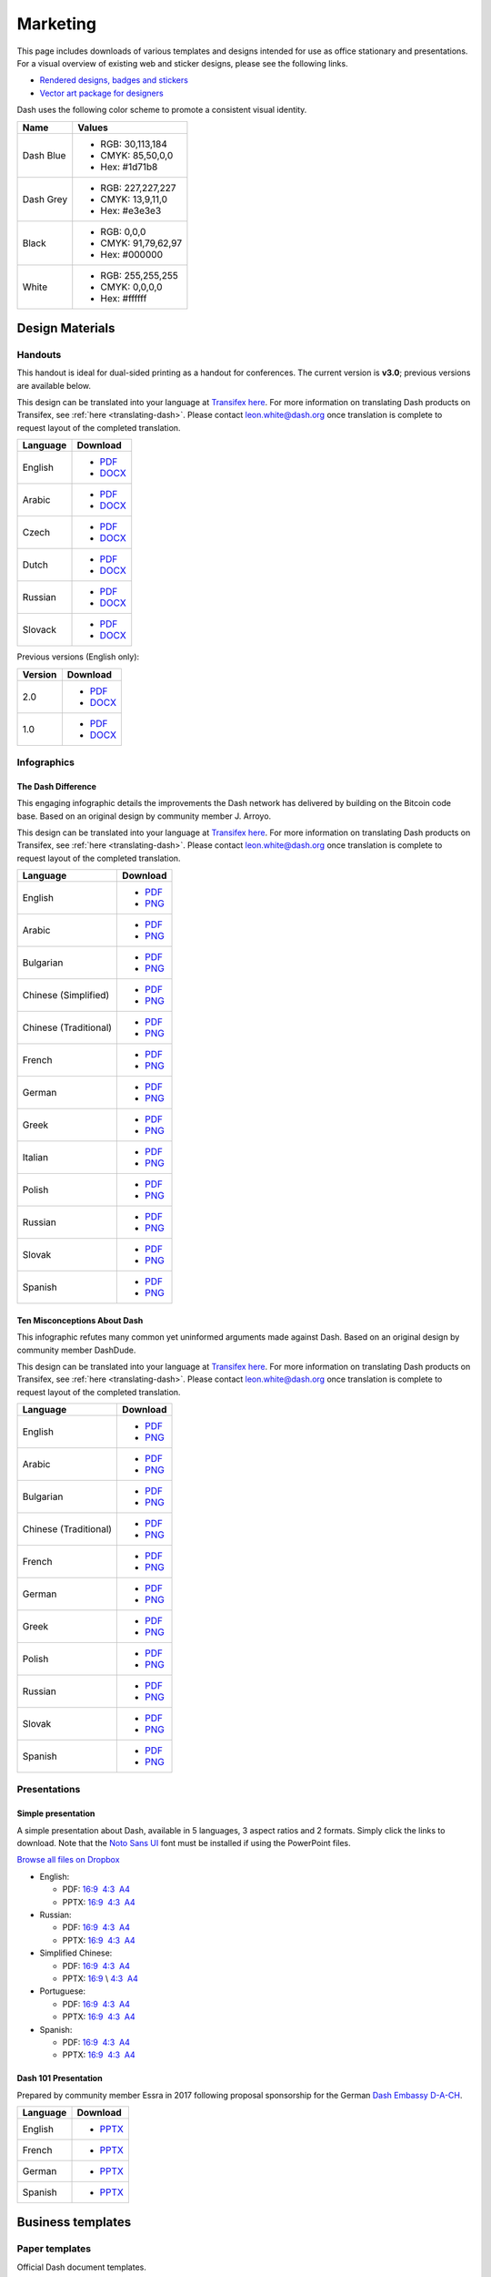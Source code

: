 .. _marketing:

=========
Marketing
=========

This page includes downloads of various templates and designs intended
for use as office stationary and presentations. For a visual overview of
existing web and sticker designs, please see the following links.

- `Rendered designs, badges and stickers <https://www.dash.org/graphics>`_
- `Vector art package for designers <https://www.dash.org/assets/Dash_Vector_Graphics_Collection.zip>`_

Dash uses the following color scheme to promote a consistent visual
identity.

+-----------+---------------------+
| Name      | Values              |
+===========+=====================+
| Dash Blue | - RGB: 30,113,184   |
|           | - CMYK: 85,50,0,0   |
|           | - Hex: #1d71b8      |
+-----------+---------------------+
| Dash Grey | - RGB: 227,227,227  |
|           | - CMYK: 13,9,11,0   |
|           | - Hex: #e3e3e3      |
+-----------+---------------------+
| Black     | - RGB: 0,0,0        |
|           | - CMYK: 91,79,62,97 |
|           | - Hex: #000000      |
+-----------+---------------------+
| White     | - RGB: 255,255,255  |
|           | - CMYK: 0,0,0,0     |
|           | - Hex: #ffffff      |
+-----------+---------------------+
 
Design Materials
================

Handouts
--------

This handout is ideal for dual-sided printing as a handout for
conferences. The current version is **v3.0**; previous versions are
available below.

This design can be translated into your language at `Transifex here
<https://www.transifex.com/dash/dash-graphics/dash-handout-v30txt/>`__.
For more information on translating Dash products on Transifex, see
:ref:`here <translating-dash>`. Please contact leon.white@dash.org once
translation is complete to request layout of the completed translation.

+----------+----------------------------------------------------------------------------------------------------+
| Language | Download                                                                                           |
+==========+====================================================================================================+
| English  | - `PDF <https://github.com/dashpay/docs/raw/master/binary/templates/Dash-Handout-v3.0-EN.pdf>`__   |
|          | - `DOCX <https://github.com/dashpay/docs/raw/master/binary/templates/Dash-Handout-v3.0-EN.docx>`__ |
+----------+----------------------------------------------------------------------------------------------------+
| Arabic   | - `PDF <https://github.com/dashpay/docs/raw/master/binary/templates/Dash-Handout-v3.0-AR.pdf>`__   |
|          | - `DOCX <https://github.com/dashpay/docs/raw/master/binary/templates/Dash-Handout-v3.0-AR.docx>`__ |
+----------+----------------------------------------------------------------------------------------------------+
| Czech    | - `PDF <https://github.com/dashpay/docs/raw/master/binary/templates/Dash-Handout-v3.0-CS.pdf>`__   |
|          | - `DOCX <https://github.com/dashpay/docs/raw/master/binary/templates/Dash-Handout-v3.0-CS.docx>`__ |
+----------+----------------------------------------------------------------------------------------------------+
| Dutch    | - `PDF <https://github.com/dashpay/docs/raw/master/binary/templates/Dash-Handout-v3.0-NL.pdf>`__   |
|          | - `DOCX <https://github.com/dashpay/docs/raw/master/binary/templates/Dash-Handout-v3.0-NL.docx>`__ |
+----------+----------------------------------------------------------------------------------------------------+
| Russian  | - `PDF <https://github.com/dashpay/docs/raw/master/binary/templates/Dash-Handout-v3.0-RU.pdf>`__   |
|          | - `DOCX <https://github.com/dashpay/docs/raw/master/binary/templates/Dash-Handout-v3.0-RU.docx>`__ |
+----------+----------------------------------------------------------------------------------------------------+
| Slovack  | - `PDF <https://github.com/dashpay/docs/raw/master/binary/templates/Dash-Handout-v3.0-SK.pdf>`__   |
|          | - `DOCX <https://github.com/dashpay/docs/raw/master/binary/templates/Dash-Handout-v3.0-SK.docx>`__ |
+----------+----------------------------------------------------------------------------------------------------+

Previous versions (English only):

+----------+-------------------------------------------------------------------------------------------------+
| Version  | Download                                                                                        |
+==========+=================================================================================================+
| 2.0      | - `PDF <https://github.com/dashpay/docs/raw/master/binary/templates/Dash-Handout-v2.0.pdf>`__   |
|          | - `DOCX <https://github.com/dashpay/docs/raw/master/binary/templates/Dash-Handout-v2.0.docx>`__ |
+----------+-------------------------------------------------------------------------------------------------+
| 1.0      | - `PDF <https://github.com/dashpay/docs/raw/master/binary/templates/Dash-Handout-v1.0.pdf>`__   |
|          | - `DOCX <https://github.com/dashpay/docs/raw/master/binary/templates/Dash-Handout-v1.0.docx>`__ |
+----------+-------------------------------------------------------------------------------------------------+


Infographics
------------

The Dash Difference
^^^^^^^^^^^^^^^^^^^

This engaging infographic details the improvements the Dash network has
delivered by building on the Bitcoin code base. Based on an original
design by community member J. Arroyo.

This design can be translated into your language at `Transifex here
<https://www.transifex.com/dash/dash-graphics/the-dash-
differencexlsx/>`__. For more information on translating Dash products
on Transifex, see :ref:`here <translating-dash>`. Please contact
leon.white@dash.org once translation is complete to request layout of
the completed translation.

+-----------------------+----------------------------------------------------------------------------------------------------------+
| Language              | Download                                                                                                 |
+=======================+==========================================================================================================+
| English               | - `PDF <https://github.com/dashpay/docs/raw/master/binary/infographics/The-Dash-Difference-EN.pdf>`__    |
|                       | - `PNG <https://github.com/dashpay/docs/raw/master/binary/infographics/The-Dash-Difference-EN.png>`__    |
+-----------------------+----------------------------------------------------------------------------------------------------------+
| Arabic                | - `PDF <https://github.com/dashpay/docs/raw/master/binary/infographics/The-Dash-Difference-AR.pdf>`__    |
|                       | - `PNG <https://github.com/dashpay/docs/raw/master/binary/infographics/The-Dash-Difference-AR.png>`__    |
+-----------------------+----------------------------------------------------------------------------------------------------------+
| Bulgarian             | - `PDF <https://github.com/dashpay/docs/raw/master/binary/infographics/The-Dash-Difference-BG.pdf>`__    |
|                       | - `PNG <https://github.com/dashpay/docs/raw/master/binary/infographics/The-Dash-Difference-BG.png>`__    |
+-----------------------+----------------------------------------------------------------------------------------------------------+
| Chinese (Simplified)  | - `PDF <https://github.com/dashpay/docs/raw/master/binary/infographics/The-Dash-Difference-ZH-CN.pdf>`__ |
|                       | - `PNG <https://github.com/dashpay/docs/raw/master/binary/infographics/The-Dash-Difference-ZH-CN.png>`__ |
+-----------------------+----------------------------------------------------------------------------------------------------------+
| Chinese (Traditional) | - `PDF <https://github.com/dashpay/docs/raw/master/binary/infographics/The-Dash-Difference-ZH-TW.pdf>`__ |
|                       | - `PNG <https://github.com/dashpay/docs/raw/master/binary/infographics/The-Dash-Difference-ZH-TW.png>`__ |
+-----------------------+----------------------------------------------------------------------------------------------------------+
| French                | - `PDF <https://github.com/dashpay/docs/raw/master/binary/infographics/The-Dash-Difference-FR.pdf>`__    |
|                       | - `PNG <https://github.com/dashpay/docs/raw/master/binary/infographics/The-Dash-Difference-FR.png>`__    |
+-----------------------+----------------------------------------------------------------------------------------------------------+
| German                | - `PDF <https://github.com/dashpay/docs/raw/master/binary/infographics/The-Dash-Difference-DE.pdf>`__    |
|                       | - `PNG <https://github.com/dashpay/docs/raw/master/binary/infographics/The-Dash-Difference-DE.png>`__    |
+-----------------------+----------------------------------------------------------------------------------------------------------+
| Greek                 | - `PDF <https://github.com/dashpay/docs/raw/master/binary/infographics/The-Dash-Difference-EL.pdf>`__    |
|                       | - `PNG <https://github.com/dashpay/docs/raw/master/binary/infographics/The-Dash-Difference-EL.png>`__    |
+-----------------------+----------------------------------------------------------------------------------------------------------+
| Italian               | - `PDF <https://github.com/dashpay/docs/raw/master/binary/infographics/The-Dash-Difference-IT.pdf>`__    |
|                       | - `PNG <https://github.com/dashpay/docs/raw/master/binary/infographics/The-Dash-Difference-IT.png>`__    |
+-----------------------+----------------------------------------------------------------------------------------------------------+
| Polish                | - `PDF <https://github.com/dashpay/docs/raw/master/binary/infographics/The-Dash-Difference-PL.pdf>`__    |
|                       | - `PNG <https://github.com/dashpay/docs/raw/master/binary/infographics/The-Dash-Difference-PL.png>`__    |
+-----------------------+----------------------------------------------------------------------------------------------------------+
| Russian               | - `PDF <https://github.com/dashpay/docs/raw/master/binary/infographics/The-Dash-Difference-RU.pdf>`__    |
|                       | - `PNG <https://github.com/dashpay/docs/raw/master/binary/infographics/The-Dash-Difference-RU.png>`__    |
+-----------------------+----------------------------------------------------------------------------------------------------------+
| Slovak                | - `PDF <https://github.com/dashpay/docs/raw/master/binary/infographics/The-Dash-Difference-SK.pdf>`__    |
|                       | - `PNG <https://github.com/dashpay/docs/raw/master/binary/infographics/The-Dash-Difference-SK.png>`__    |
+-----------------------+----------------------------------------------------------------------------------------------------------+
| Spanish               | - `PDF <https://github.com/dashpay/docs/raw/master/binary/infographics/The-Dash-Difference-ES.pdf>`__    |
|                       | - `PNG <https://github.com/dashpay/docs/raw/master/binary/infographics/The-Dash-Difference-ES.png>`__    |
+-----------------------+----------------------------------------------------------------------------------------------------------+


Ten Misconceptions About Dash
^^^^^^^^^^^^^^^^^^^^^^^^^^^^^

This infographic refutes many common yet uninformed arguments made
against Dash. Based on an original design by community member DashDude.

This design can be translated into your language at `Transifex here
<https://www.transifex.com/dash/dash-graphics/misconceptionsxlsx/>`__.
For more information on translating Dash products on Transifex, see
:ref:`here <translating-dash>`. Please contact leon.white@dash.org once
translation is complete to request layout of the completed translation.

+------------------------+-----------------------------------------------------------------------------------------------------+
| Language               | Download                                                                                            |
+========================+=====================================================================================================+
| English                | - `PDF <https://github.com/dashpay/docs/raw/master/binary/infographics/Misconceptions-EN.pdf>`__    |
|                        | - `PNG <https://github.com/dashpay/docs/raw/master/binary/infographics/Misconceptions-EN.png>`__    |
+------------------------+-----------------------------------------------------------------------------------------------------+
| Arabic                 | - `PDF <https://github.com/dashpay/docs/raw/master/binary/infographics/Misconceptions-AR.pdf>`__    |
|                        | - `PNG <https://github.com/dashpay/docs/raw/master/binary/infographics/Misconceptions-AR.png>`__    |
+------------------------+-----------------------------------------------------------------------------------------------------+
| Bulgarian              | - `PDF <https://github.com/dashpay/docs/raw/master/binary/infographics/Misconceptions-BG.pdf>`__    |
|                        | - `PNG <https://github.com/dashpay/docs/raw/master/binary/infographics/Misconceptions-BG.png>`__    |
+------------------------+-----------------------------------------------------------------------------------------------------+
| Chinese (Traditional)  | - `PDF <https://github.com/dashpay/docs/raw/master/binary/infographics/Misconceptions-ZH-TW.pdf>`__ |
|                        | - `PNG <https://github.com/dashpay/docs/raw/master/binary/infographics/Misconceptions-ZH-TW.png>`__ |
+------------------------+-----------------------------------------------------------------------------------------------------+
| French                 | - `PDF <https://github.com/dashpay/docs/raw/master/binary/infographics/Misconceptions-FR.pdf>`__    |
|                        | - `PNG <https://github.com/dashpay/docs/raw/master/binary/infographics/Misconceptions-FR.png>`__    |
+------------------------+-----------------------------------------------------------------------------------------------------+
| German                 | - `PDF <https://github.com/dashpay/docs/raw/master/binary/infographics/Misconceptions-DE.pdf>`__    |
|                        | - `PNG <https://github.com/dashpay/docs/raw/master/binary/infographics/Misconceptions-DE.png>`__    |
+------------------------+-----------------------------------------------------------------------------------------------------+
| Greek                  | - `PDF <https://github.com/dashpay/docs/raw/master/binary/infographics/Misconceptions-EL.pdf>`__    |
|                        | - `PNG <https://github.com/dashpay/docs/raw/master/binary/infographics/Misconceptions-EL.png>`__    |
+------------------------+-----------------------------------------------------------------------------------------------------+
| Polish                 | - `PDF <https://github.com/dashpay/docs/raw/master/binary/infographics/Misconceptions-PL.pdf>`__    |
|                        | - `PNG <https://github.com/dashpay/docs/raw/master/binary/infographics/Misconceptions-PL.png>`__    |
+------------------------+-----------------------------------------------------------------------------------------------------+
| Russian                | - `PDF <https://github.com/dashpay/docs/raw/master/binary/infographics/Misconceptions-RU.pdf>`__    |
|                        | - `PNG <https://github.com/dashpay/docs/raw/master/binary/infographics/Misconceptions-RU.png>`__    |
+------------------------+-----------------------------------------------------------------------------------------------------+
| Slovak                 | - `PDF <https://github.com/dashpay/docs/raw/master/binary/infographics/Misconceptions-SK.pdf>`__    |
|                        | - `PNG <https://github.com/dashpay/docs/raw/master/binary/infographics/Misconceptions-SK.png>`__    |
+------------------------+-----------------------------------------------------------------------------------------------------+
| Spanish                | - `PDF <https://github.com/dashpay/docs/raw/master/binary/infographics/Misconceptions-ES.pdf>`__    |
|                        | - `PNG <https://github.com/dashpay/docs/raw/master/binary/infographics/Misconceptions-ES.png>`__    |
+------------------------+-----------------------------------------------------------------------------------------------------+


Presentations
-------------

Simple presentation
^^^^^^^^^^^^^^^^^^^

.. image:: img/simple-presentation.jpg
   :width: 400px

A simple presentation about Dash, available in 5 languages, 3 aspect
ratios and 2 formats. Simply click the links to download. Note that the
`Noto Sans UI <https://github.com/dashpay/docs/raw/master/binary/fonts/N
oto_Sans_UI.zip>`_ font must be installed if using the PowerPoint files.

`Browse all files on Dropbox <https://www.dropbox.com/sh/12w9zz8mr0t7kkq/AABySN1LrmAPIO98gZxZKk7_a?dl=0>`__

- English:
  
  - PDF: `16:9 <https://drive.google.com/file/d/0B8wg_voNeTcxWm15dmdPODcxNEk/view?usp=sharing>`__ \ `4:3 <https://drive.google.com/open?id=0B8wg_voNeTcxUUQ5TnA4ZWx0eHM>`__ \ `A4 <https://drive.google.com/open?id=0B8wg_voNeTcxSTR0aWFpZE5FVEE>`__
  - PPTX: \ `16:9 <https://drive.google.com/open?id=0B8wg_voNeTcxcEJ6UGpLdXhtUHc>`__ \ `4:3 <https://drive.google.com/open?id=0B8wg_voNeTcxWE1tWFNxU0ZnX2c>`__ \ `A4 <https://drive.google.com/open?id=0B8wg_voNeTcxeDl0VUhFUjgySHc>`__

- Russian:
  
  - PDF: \ `16:9 <https://drive.google.com/open?id=0B8wg_voNeTcxNEw3MDA3YzdXWFE>`__ \ `4:3 <https://drive.google.com/open?id=0B8wg_voNeTcxTXhWOVdseldOcUU>`__ \ `A4 <https://drive.google.com/open?id=0B8wg_voNeTcxV3VwSjNzVER5b2s>`__
  - PPTX: \ `16:9 <https://www.dropbox.com/s/8p5vlc8hv7ip0cl/DASH_ru_16_9.pptx?dl=0>`__ \ `4:3 <https://www.dropbox.com/s/r675o6drfkyn2nd/DASH_ru_4_3.pptx?dl=0>`__ \ `A4 <https://www.dropbox.com/s/9mfo28ulw1sqsin/DASH_ru_A4.pptx?dl=0>`__

- Simplified Chinese:

  - PDF: \ `16:9 <https://drive.google.com/open?id=0B8wg_voNeTcxcnZaRFpEczlDVk0>`__ \ `4:3 <https://drive.google.com/open?id=0B8wg_voNeTcxWjlaamJscGxZa3M>`__ \ `A4 <https://drive.google.com/open?id=0B8wg_voNeTcxVTdBOHZwM0ptNFE>`__
  - PPTX: \ `16:9  <https://drive.google.com/open?id=0B8wg_voNeTcxakw3YllwZlg4QTA>`__\\ \ `4:3 <https://drive.google.com/open?id=0B8wg_voNeTcxQW5pcm5fLWpLd3M>`__ \ `A4 <https://drive.google.com/open?id=0B8wg_voNeTcxOEpNWURJUVZHSGM>`__

- Portuguese: 

  - PDF: \ `16:9 <https://drive.google.com/open?id=0B8wg_voNeTcxZ1A0RkNNRm9UemM>`__ \ `4:3 <https://drive.google.com/open?id=0B8wg_voNeTcxa3paSWc1SDRyNTA>`__ \ `A4 <https://drive.google.com/open?id=0B8wg_voNeTcxODBvZjZFSjlBSU0>`__
  - PPTX: \ `16:9 <https://drive.google.com/open?id=0B8wg_voNeTcxaGVaMGE5YzhQczA>`__ \ `4:3 <https://drive.google.com/open?id=0B8wg_voNeTcxUkVndWo5cDE0R28>`__ \ `A4 <https://drive.google.com/open?id=0B8wg_voNeTcxNXJCMGxmcW5sVUk>`__

- Spanish:
  
  -  PDF: \ `16:9 <https://drive.google.com/open?id=0B8wg_voNeTcxbDZjTXZXQzlBOFE>`__ \ `4:3 <https://drive.google.com/open?id=0B8wg_voNeTcxZktReG9JTU9vckU>`__ \ `A4 <https://drive.google.com/open?id=0B8wg_voNeTcxQmJhcUpFUzQxTmM>`__
  - PPTX: \ `16:9 <https://drive.google.com/open?id=0B8wg_voNeTcxSUVCdElKa2FoRVE>`__ \ `4:3 <https://drive.google.com/open?id=0B8wg_voNeTcxbWVVWmQ4NGpNQ1k>`__ \ `A4 <https://drive.google.com/open?id=0B8wg_voNeTcxaEY0ME93a2ludTQ>`__


Dash 101 Presentation
^^^^^^^^^^^^^^^^^^^^^

Prepared by community member Essra in 2017 following proposal
sponsorship for the German `Dash Embassy D-A-CH <http://www.dash-
embassy.org>`__.

+----------+----------------------------------------------------------------------------------------------+
| Language | Download                                                                                     |
+==========+==============================================================================================+
| English  | - `PPTX <https://github.com/dashpay/docs/raw/master/binary/presentations/Dash-101-EN.pdf>`__ |
+----------+----------------------------------------------------------------------------------------------+
| French   | - `PPTX <https://github.com/dashpay/docs/raw/master/binary/presentations/Dash-101-FR.pdf>`__ |
+----------+----------------------------------------------------------------------------------------------+
| German   | - `PPTX <https://github.com/dashpay/docs/raw/master/binary/presentations/Dash-101-DE.pdf>`__ |
+----------+----------------------------------------------------------------------------------------------+
| Spanish  | - `PPTX <https://github.com/dashpay/docs/raw/master/binary/presentations/Dash-101-ES.pdf>`__ |
+----------+----------------------------------------------------------------------------------------------+


Business templates
==================

Paper templates
---------------

Official Dash document templates.

+----------------------------------------------------+--------------------------------------------------------------------------------------------------------------+
| Name                                               | Download                                                                                                     |
+====================================================+==============================================================================================================+
| Word document with cover page and paragraph styles | `DOCX <https://github.com/dashpay/docs/raw/master/binary/templates/Dash-Word-Document.docx>`_                |
+----------------------------------------------------+--------------------------------------------------------------------------------------------------------------+
| Word template with blue watermark                  | `DOTX <https://github.com/dashpay/docs/raw/master/binary/templates/Dash-Word-Document-Watermark-Blue.dotx>`_ |
+----------------------------------------------------+--------------------------------------------------------------------------------------------------------------+
| Word template with grey watermark                  | `DOTX <https://github.com/dashpay/docs/raw/master/binary/templates/Dash-Word-Document-Watermark-Grey.dotx>`_ |
+----------------------------------------------------+--------------------------------------------------------------------------------------------------------------+

Presentation templates
----------------------

Official Dash presentation templates. We strongly recommend using
predefined presentation slide layouts (check `here
<https://support.office.com/en-us/article/Apply-or-change-a-slide-
layout-158E6DBA-E53E-479B-A6FC-CAAB72609689>`_ for instructions).

+------------------------------------------------------------+---------------------------------------------------------------------------------------------------------------------+
| Name                                                       | Download                                                                                                            |
+============================================================+=====================================================================================================================+
| PowerPoint template with simple blue and white slides      | `POTX <https://github.com/dashpay/docs/raw/master/binary/templates/Dash-Presentation-Template-Empty.potx>`_         |
+------------------------------------------------------------+---------------------------------------------------------------------------------------------------------------------+
| PowerPoint template with sample layouts, styles and shapes | `POTX <https://github.com/dashpay/docs/raw/master/binary/templates/Dash-Presentation-Template-Sample-Slides.potx>`_ |
+------------------------------------------------------------+---------------------------------------------------------------------------------------------------------------------+
| Presentation icons                                         | `PPTX <https://github.com/dashpay/docs/raw/master/binary/templates/Dash-Icons.pptx>`_                               |
+------------------------------------------------------------+---------------------------------------------------------------------------------------------------------------------+

Cards
-----

High resolution cards for printing. Great for use as the back of
business cards, or to hand out to explain and promote Dash.

+--------------+---------------------------------------------------------------------------------------------+
| Name         | Download version                                                                            |
+==============+=============================================================================================+
| Handout Card | `English <https://github.com/dashpay/docs/raw/master/binary/cards/Handout-Card-EN.pdf>`_    |
+              +----------------------------------------------+----------------------------------------------+
|              | `Chinese <https://github.com/dashpay/docs/raw/master/binary/cards/Handout-Card-ZH.pdf>`_    |
+              +---------------------------------------------------------------------------------------------+
|              | `Czech <https://github.com/dashpay/docs/raw/master/binary/cards/Handout-Card-CS.pdf>`_      |
+              +---------------------------------------------------------------------------------------------+
|              | `French <https://github.com/dashpay/docs/raw/master/binary/cards/Handout-Card-FR.pdf>`_     |
+              +---------------------------------------------------------------------------------------------+
|              | `Polish <https://github.com/dashpay/docs/raw/master/binary/cards/Handout-Card-PL.pdf>`_     |
+              +---------------------------------------------------------------------------------------------+
|              | `Portuguese <https://github.com/dashpay/docs/raw/master/binary/cards/Handout-Card-PT.pdf>`_ |
+              +---------------------------------------------------------------------------------------------+
|              | `Russian <https://github.com/dashpay/docs/raw/master/binary/cards/Handout-Card-RU.pdf>`_    |
+              +---------------------------------------------------------------------------------------------+
|              | `Spanish <https://github.com/dashpay/docs/raw/master/binary/cards/Handout-Card-ES.pdf>`_    |
+--------------+---------------------------------------------------------------------------------------------+

Fonts
-----

+---------------------+---------------------------------------------------------------------------------------+
| Name                | Download version                                                                      |
+=====================+=======================================================================================+
| Calibri             | `6.20 <https://github.com/dashpay/docs/raw/master/binary/fonts/Calibri.zip>`_         |
+---------------------+---------------------------------------------------------------------------------------+
| Gunship Bold Italic | `5.00 <https://github.com/dashpay/docs/raw/master/binary/fonts/gunshipboldital.ttf>`_ |
+---------------------+---------------------------------------------------------------------------------------+
| Magistral ATT       | `1.00 <https://github.com/dashpay/docs/raw/master/binary/fonts/Magistral_ATT.zip>`_   |
+---------------------+---------------------------------------------------------------------------------------+
| Montserrat          | `7.20 <https://github.com/dashpay/docs/raw/master/binary/fonts/Montserrat.zip>`_      |
+---------------------+---------------------------------------------------------------------------------------+
| Noto Sans UI        | `1.06 <https://github.com/dashpay/docs/raw/master/binary/fonts/Noto_Sans_UI.zip>`_    |
+---------------------+---------------------------------------------------------------------------------------+
